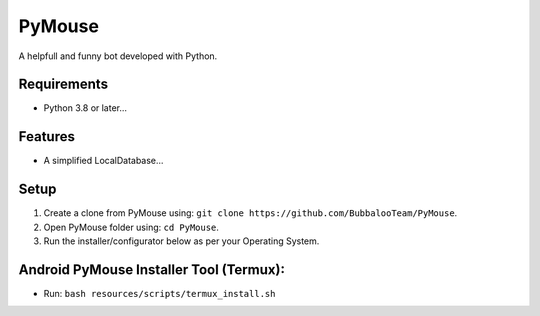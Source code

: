 .. raw:: html
    <img src="https://telegra.ph/file/80c139778c565cfce7f3e.jpg" width="150" align="right">

PyMouse
=======

A helpfull and funny bot developed with Python.

Requirements
------------
- Python 3.8 or later...

Features
--------
- A simplified LocalDatabase...

Setup
-----
1. Create a clone from PyMouse using: ``git clone https://github.com/BubbalooTeam/PyMouse``.
2. Open PyMouse folder using: ``cd PyMouse``.
3. Run the installer/configurator below as per your Operating System.

Android PyMouse Installer Tool (Termux):
----------------------------------------
- Run: ``bash resources/scripts/termux_install.sh``